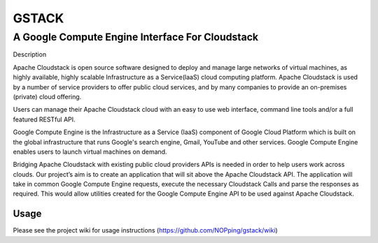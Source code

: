 ======
GSTACK
======

A Google Compute Engine Interface For Cloudstack
################################################

.. image:: https://badge.fury.io/py/gstack.png
       :target: https://pypi.python.org/pypi/gstack
.. image:: https://api.travis-ci.org/NOPping/gstack.png?branch=master
       :target: https://travis-ci.org/NOPping/gstack
.. image:: https://coveralls.io/repos/NOPping/gstack/badge.png?branch=master
       :target: https://coveralls.io/r/NOPping/gstack

Description

Apache Cloudstack is open source software designed to deploy and manage large networks of virtual machines, as highly available, highly scalable Infrastructure as a Service(laaS) cloud computing platform. Apache Cloudstack is used by a number of service providers to offer public cloud services, and by many companies to provide an on-premises (private) cloud offering.

Users can manage their Apache Cloudstack cloud with an easy to use web interface, command line tools and/or a full featured RESTful API.

Google Compute Engine is the Infrastructure as a Service (IaaS) component of Google Cloud Platform which is built on the global infrastructure that runs Google's search engine, Gmail, YouTube and other services. Google Compute Engine enables users to launch virtual machines on demand.

Bridging Apache Cloudstack with existing public cloud providers APIs is needed in order to help users work across clouds. Our project’s aim is to create an application that will sit above the Apache Cloudstack API. The application will take in common Google Compute Engine requests, execute the necessary Cloudstack Calls and parse the responses as required. This would allow utilities created for the Google Compute Engine API to be used against Apache Cloudstack. 

Usage
=====

Please see the project wiki for usage instructions (`<https://github.com/NOPping/gstack/wiki>`_)
